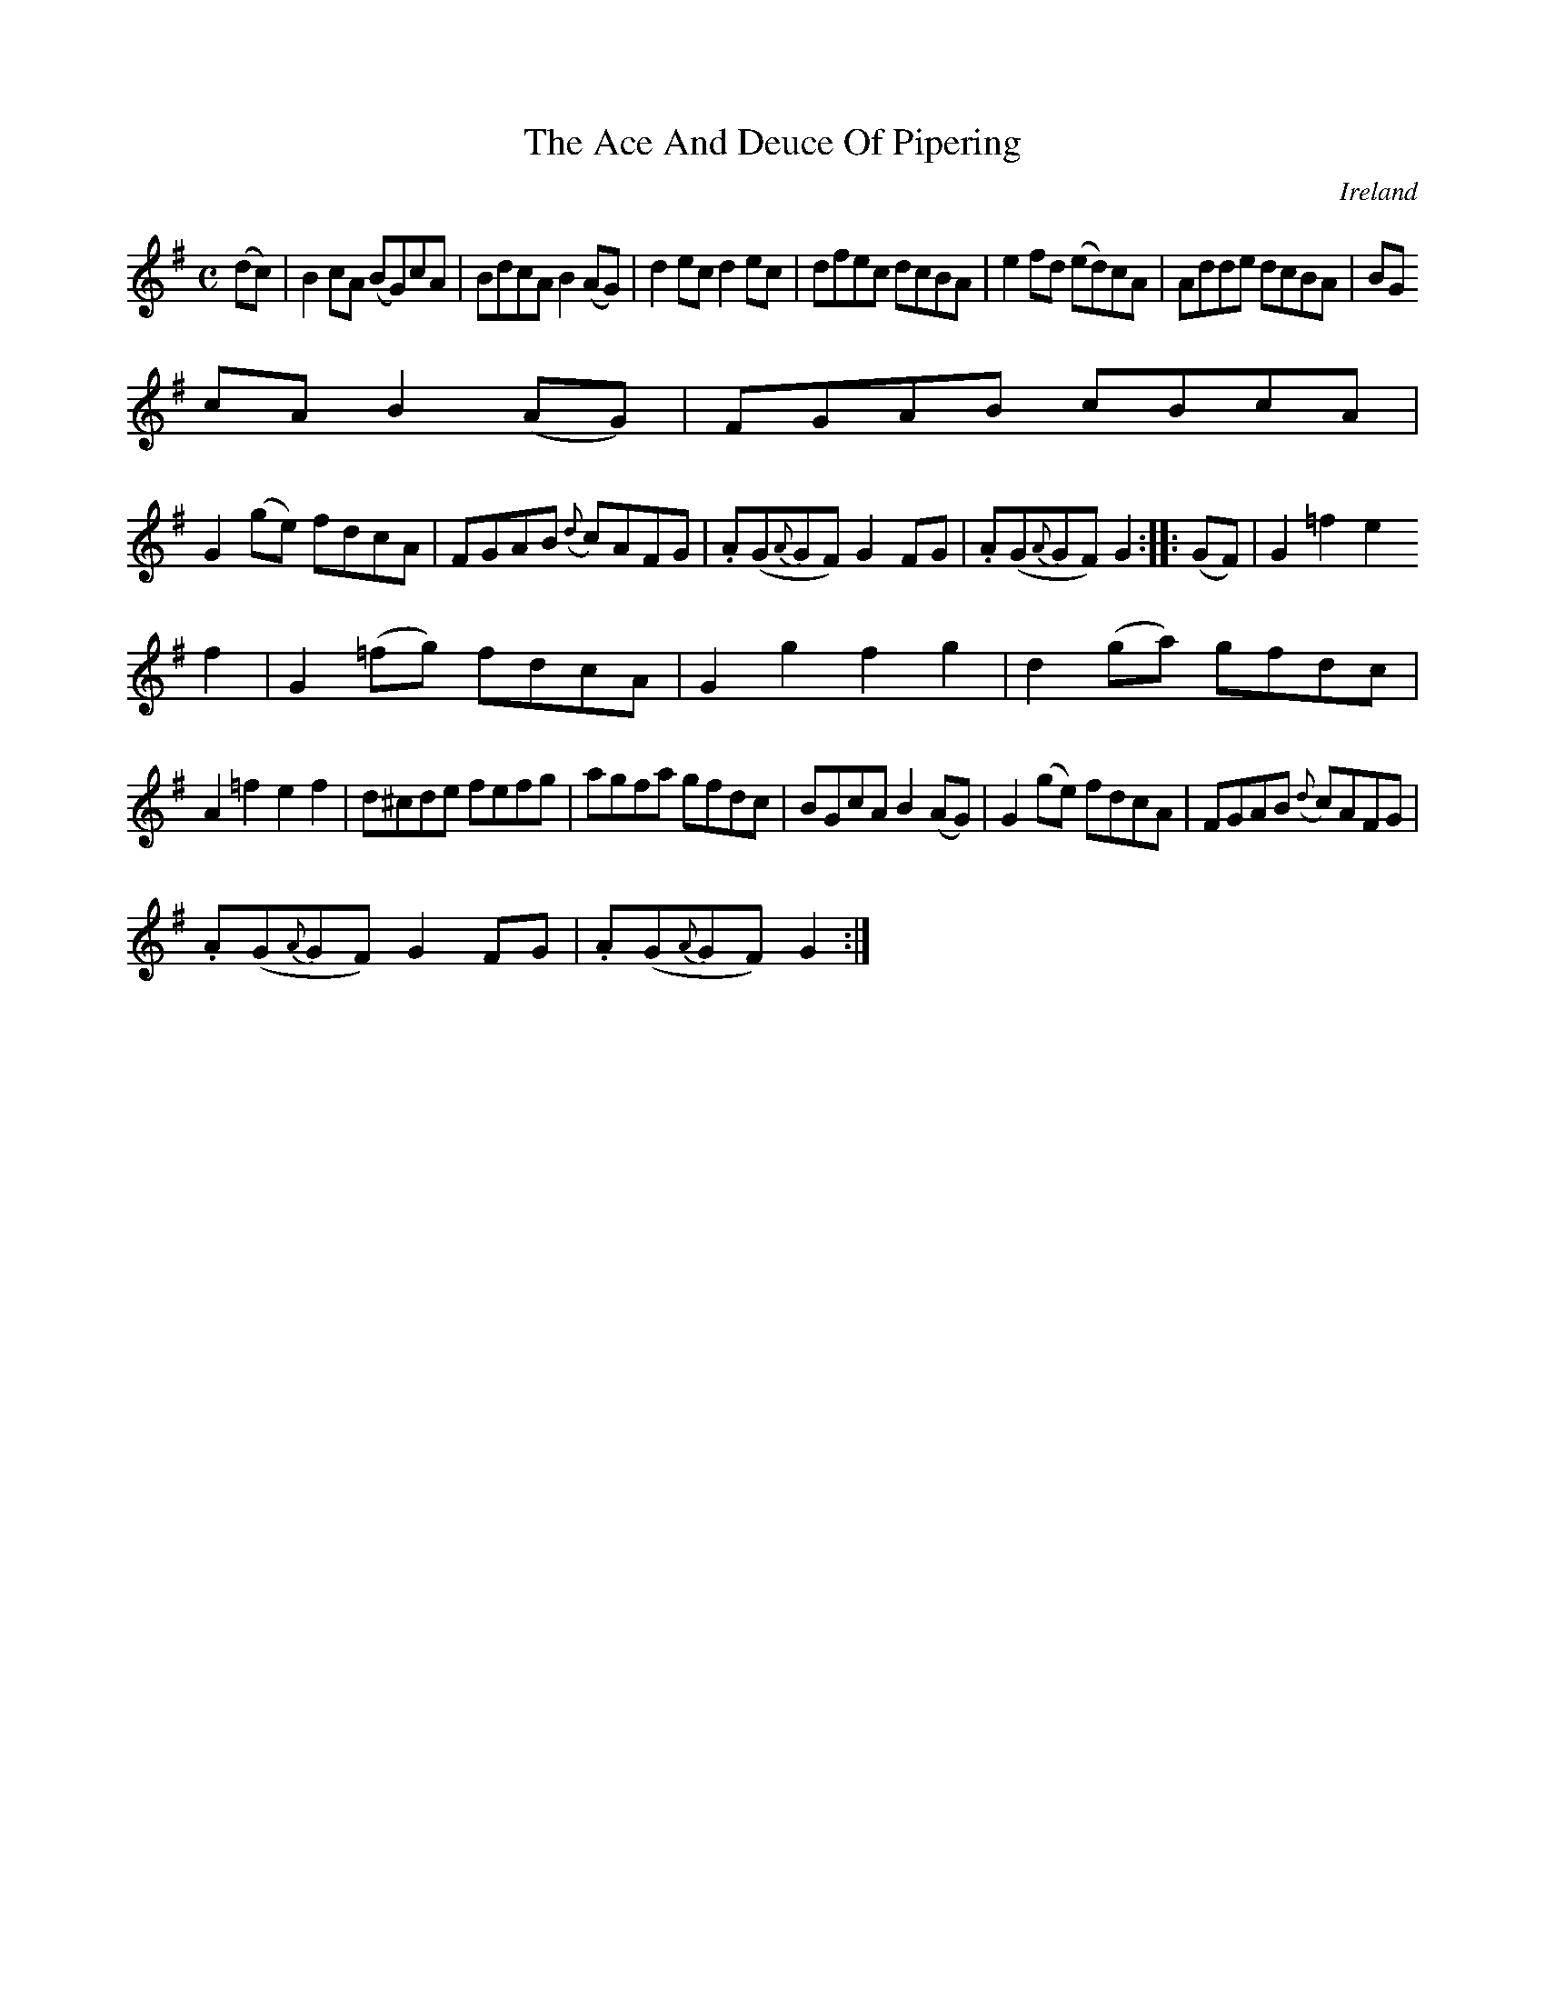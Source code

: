 X:955
T:The Ace And Deuce Of Pipering
N:anon.
O:Ireland
B:Francis O'Neill: "The Dance Music of Ireland" (1907) no. 956
R:Long dance, set dance
Z:Transcribed by Frank Nordberg - http://www.musicaviva.com
N:Music Aviva - The Internet center for free sheet music downloads
M:C
L:1/8
K:G
(dc)|B2cA (BG)cA|BdcA B2(AG)|d2ec d2ec|dfec dcBA|e2fd (ed)cA|Adde dcBA|BG
cA B2(AG)|FGAB cBcA|
G2(ge) fdcA|FGAB ({d}c)AFG|.A(G{A}GF) G2FG|.A(G{A}GF) G2::(GF)|G2=f2 e2
f2|G2(=fg) fdcA|G2g2 f2g2|d2(ga) gfdc|
A2=f2 e2f2|d^cde fefg|agfa gfdc|BGcA B2(AG)|G2(ge) fdcA|FGAB ({d}c)AFG|
.A(G{A}GF) G2FG|.A(G{A}GF) G2:|
